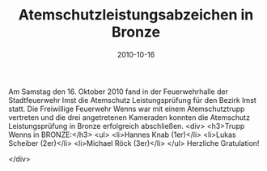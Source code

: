 #+TITLE: Atemschutzleistungsabzeichen in Bronze
#+DATE: 2010-10-16
#+FACEBOOK_URL: 

Am Samstag den 16. Oktober 2010 fand in der Feuerwehrhalle der Stadtfeuerwehr Imst die Atemschutz Leistungsprüfung für den Bezirk Imst statt. Die Freiwillige Feuerwehr Wenns war mit einem Atemschutztrupp vertreten und die drei angetretenen Kameraden konnten die Atemschutz Leistungsprüfung in Bronze erfolgreich abschließen.
<div>
<h3>Trupp Wenns in BRONZE:</h3>
<ul>
<li>Hannes Knab (1er)</li>
<li>Lukas Scheiber (2er)</li>
<li>Michael Röck (3er)</li>
</ul>
Herzliche Gratulation!

</div>
